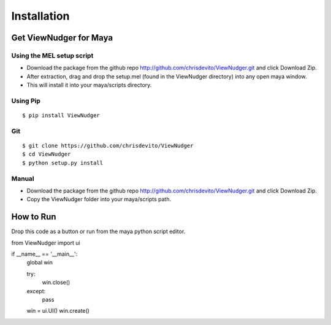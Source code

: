 ============
Installation
============

Get ViewNudger for Maya
========================

Using the MEL setup script
---------------------------
- Download the package from the github repo http://github.com/chrisdevito/ViewNudger.git and click Download Zip.
- After extraction, drag and drop the setup.mel (found in the ViewNudger directory) into any open maya window.
- This will install it into your maya/scripts directory.

Using Pip
----------
::

    $ pip install ViewNudger

Git
-----
::

    $ git clone https://github.com/chrisdevito/ViewNudger
    $ cd ViewNudger
    $ python setup.py install

Manual
-------
- Download the package from the github repo http://github.com/chrisdevito/ViewNudger.git and click Download Zip.

- Copy the ViewNudger folder into your maya/scripts path.

How to Run
===========
Drop this code as a button or run from the maya python script editor.

.. code-block:: python
    :name: viewNudgerUI.py

from ViewNudger import ui

if __name__ == '__main__':
    global win

    try:
        win.close()
    except:
        pass

    win = ui.UI()
    win.create()
